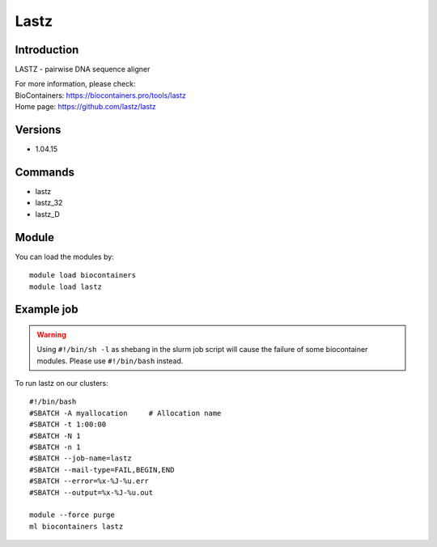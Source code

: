 .. _backbone-label:

Lastz
==============================

Introduction
~~~~~~~~
LASTZ - pairwise DNA sequence aligner


| For more information, please check:
| BioContainers: https://biocontainers.pro/tools/lastz 
| Home page: https://github.com/lastz/lastz

Versions
~~~~~~~~
- 1.04.15

Commands
~~~~~~~
- lastz
- lastz_32
- lastz_D

Module
~~~~~~~~
You can load the modules by::

    module load biocontainers
    module load lastz

Example job
~~~~~
.. warning::
    Using ``#!/bin/sh -l`` as shebang in the slurm job script will cause the failure of some biocontainer modules. Please use ``#!/bin/bash`` instead.

To run lastz on our clusters::

    #!/bin/bash
    #SBATCH -A myallocation     # Allocation name
    #SBATCH -t 1:00:00
    #SBATCH -N 1
    #SBATCH -n 1
    #SBATCH --job-name=lastz
    #SBATCH --mail-type=FAIL,BEGIN,END
    #SBATCH --error=%x-%J-%u.err
    #SBATCH --output=%x-%J-%u.out

    module --force purge
    ml biocontainers lastz
